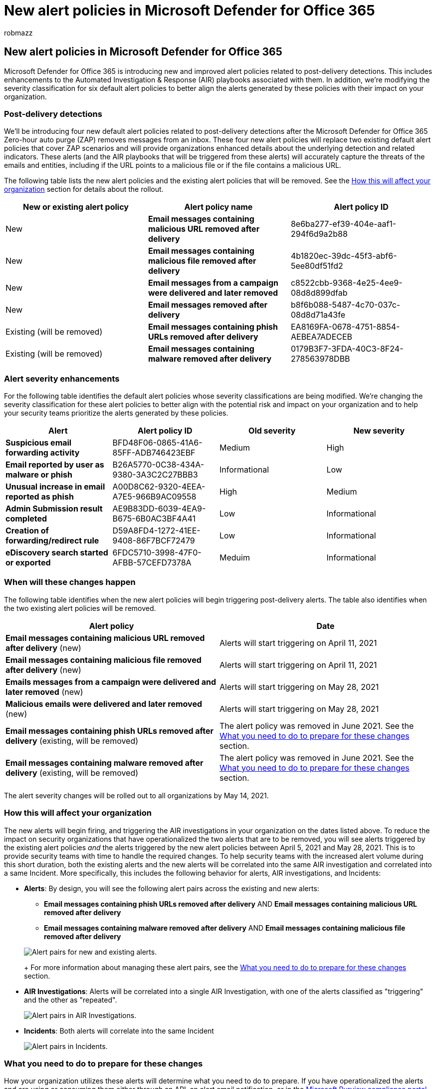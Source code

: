 = New alert policies in Microsoft Defender for Office 365
:ROBOTS: noindex,nofollow
:audience: Admin
:author: robmazz
:description: We're releasing new alert policies for Microsoft Defender for Office 365. We're also retiring two existing alert policies that have been replaced by the new ones.
:f1.keywords: ["NOCSH"]
:manager: laurawi
:ms.author: robmazz
:ms.collection: ["M365-security-compliance"]
:ms.custom: ["seo-marvel-apr2020", "admindeeplinkDEFENDER"]
:ms.localizationpriority: high
:ms.service: O365-seccomp
:ms.topic: reference
:search.appverid: ["MET150", "MOE150"]

== New alert policies in Microsoft Defender for Office 365

Microsoft Defender for Office 365 is introducing new and improved alert policies related to post-delivery detections.
This includes enhancements to the Automated Investigation & Response (AIR) playbooks associated with them.
In addition, we're modifying the severity classification for six default alert policies to better align the alerts generated by these policies with their impact on your organization.

=== Post-delivery detections

We'll be introducing four new default alert policies related to post-delivery detections after the Microsoft Defender for Office 365 Zero-hour auto purge (ZAP) removes messages from an inbox.
These four new alert policies will replace two existing default alert policies that cover ZAP scenarios and will provide organizations enhanced details about the underlying detection and related indicators.
These alerts (and the AIR playbooks that will be triggered from these alerts) will accurately capture the threats of the emails and entities, including if the URL points to a malicious file or if the file contains a malicious URL.

The following table lists the new alert policies and the existing alert policies that will be removed.
See the <<how-this-will-affect-your-organization,How this will affect your organization>> section for details about the rollout.

|===
| New or existing alert policy | Alert policy name | Alert policy ID

| New
| *Email messages containing malicious URL removed after delivery*
| 8e6ba277-ef39-404e-aaf1-294f6d9a2b88

| New
| *Email messages containing malicious file removed after delivery*
| 4b1820ec-39dc-45f3-abf6-5ee80df51fd2

| New
| *Email messages from a campaign were delivered and later removed*
| c8522cbb-9368-4e25-4ee9-08d8d899dfab

| New
| *Email messages removed after delivery*
| b8f6b088-5487-4c70-037c-08d8d71a43fe

| Existing (will be removed)
| *Email messages containing phish URLs removed after delivery*
| EA8169FA-0678-4751-8854-AEBEA7ADECEB

| Existing (will be removed)
| *Email messages containing malware removed after delivery*
| 0179B3F7-3FDA-40C3-8F24-278563978DBB
|===

=== Alert severity enhancements

For the following table identifies the default alert policies whose severity classifications are being modified.
We're changing the severity classification for these alert policies to better align with the potential risk and impact on your organization and to help your security teams prioritize the alerts generated by these policies.

|===
| Alert | Alert policy ID | Old severity | New severity

| *Suspicious email forwarding activity*
| BFD48F06-0865-41A6-85FF-ADB746423EBF
| Medium
| High

| *Email reported by user as malware or phish*
| B26A5770-0C38-434A-9380-3A3C2C27BBB3
| Informational
| Low

| *Unusual increase in email reported as phish*
| A00D8C62-9320-4EEA-A7E5-966B9AC09558
| High
| Medium

| *Admin Submission result completed*
| AE9B83DD-6039-4EA9-B675-6B0AC3BF4A41
| Low
| Informational

| *Creation of forwarding/redirect rule*
| D59A8FD4-1272-41EE-9408-86F7BCF72479
| Low
| Informational

| *eDiscovery search started or exported*
| 6FDC5710-3998-47F0-AFBB-57CEFD7378A
| Meduim
| Informational
|===

=== When will these changes happen

The following table identifies when the new alert policies will begin triggering post-delivery alerts.
The table also identifies when the two existing alert policies will be removed.

|===
| Alert policy | Date

| *Email messages containing malicious URL removed after delivery* (new)
| Alerts will start triggering on April 11, 2021

| *Email messages containing malicious file removed after delivery* (new)
| Alerts will start triggering on April 11, 2021

| *Emails messages from a campaign were delivered and later removed* (new)
| Alerts will start triggering on May 28, 2021

| *Malicious emails were delivered and later removed* (new)
| Alerts will start triggering on May 28, 2021

| *Email messages containing phish URLs removed after delivery* (existing, will be removed)
| The alert policy was removed in June 2021.
See the <<what-you-need-to-do-to-prepare-for-these-changes,What you need to do to prepare for these changes>> section.

| *Email messages containing malware removed after delivery* (existing, will be removed)
| The alert policy was removed in June 2021.
See the <<what-you-need-to-do-to-prepare-for-these-changes,What you need to do to prepare for these changes>> section.
|===

The alert severity changes will be rolled out to all organizations by May 14, 2021.

=== How this will affect your organization

The new alerts will begin firing, and triggering the AIR investigations in your organization on the dates listed above.
To reduce the impact on security organizations that have operationalized the two alerts that are to be removed, you will see alerts triggered by the existing alert policies _and_ the alerts triggered by the new alert policies between April 5, 2021 and May 28, 2021.
This is to provide security teams with time to handle the required changes.
To help security teams with the increased alert volume during this short duration, both the existing alerts and the new alerts will be correlated into the same AIR investigation and correlated into a same Incident.
More specifically, this includes the following behavior for alerts, AIR investigations, and Incidents:

* *Alerts*: By design, you will see the following alert pairs across the existing and new alerts:
 ** *Email messages containing phish URLs removed after delivery* AND *Email messages containing malicious URL removed after delivery*
 ** *Email messages containing malware removed after delivery* AND *Email messages containing malicious file removed after delivery*

+
image::../media/DefenderAlerts.png[Alert pairs for new and existing alerts.]
+
For more information about managing these alert pairs, see the <<what-you-need-to-do-to-prepare-for-these-changes,What you need to do to prepare for these changes>> section.
* *AIR Investigations*: Alerts will be correlated into a single AIR Investigation, with one of the alerts classified as "triggering" and the other as "repeated".
+
image::../media/AIRAlerts.png[Alert pairs in AIR Investigations.]

* *Incidents*: Both alerts will correlate into the same Incident
+
image::../media/IncidentsAlerts.png[Alert pairs in Incidents.]

=== What you need to do to prepare for these changes

How your organization utilizes these alerts will determine what you need to do to prepare.
If you have operationalized the alerts and are using or consuming them either through an API, an alert email notification, or in the https://go.microsoft.com/fwlink/p/?linkid=2077149[Microsoft Purview compliance portal] or the https://go.microsoft.com/fwlink/p/?linkid=2077139[Microsoft 365 Defender portal], you'll need to modify your workflows.

*If you haven't operationalized these alerts, you can do one of the following:*

* Disable the following alert policies (that are being removed) to reduce alert volume in your organization:
 ** *Email messages containing phish URLs removed after delivery*
 ** *Email messages containing malware removed after delivery*
* Do nothing.
We'll disable the existing alert policies on May 28, 2021.

*If you have operationalized these alerts:*

* Start consuming the new alerts as a part of your workflows, in anticipation of the existing alert policy removal on May 28, 2021.
If you have custom logic in your ticketing system, a security mailbox where you receive alert email notifications, or a SIEM solution that depends on the alert name or alert policy Id (CorrelationId), you will need to modify the logic to accommodate the change.
+
____
[!NOTE] The information in the alerts, investigations, and incidents has not changed.
In fact, this information has been enhanced with additional detail about the threats associated with them.
____

* After you've made the modifications, you can disable the existing alert policies to reduce alert volume in your organization:
 ** *Email messages containing phish URLs removed after delivery*
 ** *Email messages containing malware removed after delivery*

+
Alternatively, you can leave these alert policies enabled until we delete them on May 28, 2021.
